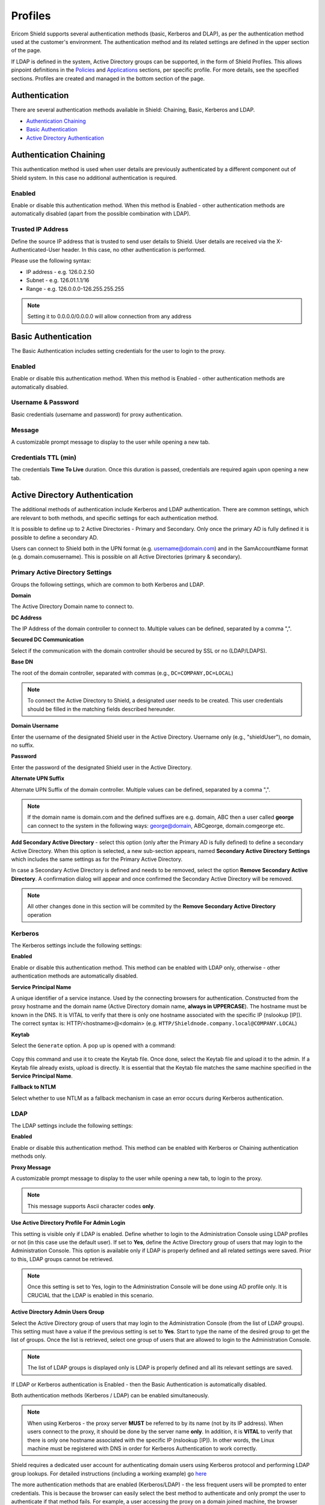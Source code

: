 ********
Profiles
********

Ericom Shield supports several authentication methods (basic, Kerberos and DLAP), as per the authentication method used at the customer's environment. 
The authentication method and its related settings are defined in the upper section of the page.

If LDAP is defined in the system, Active Directory groups can be supported, in the form of Shield Profiles. This allows pinpoint definitions 
in the `Policies <policies.html>`_ and `Applications <applications.html>`_ sections, per specific profile. For more details, see the specified sections. 
Profiles are created and managed in the bottom section of the page.

.. figure:: images/Profile.png
	:scale: 55%
	:align: center	

Authentication
==============

There are several authentication methods available in Shield: Chaining, Basic, Kerberos and LDAP. 

*   `Authentication Chaining <profiles.html#id1>`_

*   `Basic Authentication <profiles.html#id2>`_

*   `Active Directory Authentication <profiles.html#id4>`_



Authentication Chaining
=======================

This authentication method is used when user details are previously authenticated by a different component out of Shield system. In this case no additional authentication is required. 

Enabled
-------

Enable or disable this authentication method. When this method is Enabled - other authentication methods are automatically disabled (apart from the possible combination with LDAP).

Trusted IP Address
------------------

Define the source IP address that is trusted to send user details to Shield. User details are received via the X-Authenticated-User header. In this case, no other authentication is performed.

Please use the following syntax:

- IP address - e.g. 126.0.2.50
- Subnet - e.g. 126.01.1.1/16
- Range - e.g. 126.0.0.0-126.255.255.255

.. note:: Setting it to 0.0.0.0/0.0.0.0 will allow connection from any address

Basic Authentication
====================

The Basic Authentication includes setting credentials for the user to login to the proxy. 

Enabled
-------

Enable or disable this authentication method. When this method is Enabled - other authentication methods are automatically disabled.

Username & Password
-------------------

Basic credentials (username and password) for proxy authentication. 

Message
-------

A customizable prompt message to display to the user while opening a new tab.

Credentials TTL (min)
---------------------

The credentials **Time To Live** duration. Once this duration is passed, credentials are required again upon opening a new tab.

Active Directory Authentication
===============================

The additional methods of authentication include Kerberos and LDAP authentication. There are common settings, which are relevant to both methods, 
and specific settings for each authentication method. 

It is possible to define up to 2 Active Directories - Primary and Secondary. Only once the primary AD is fully defined it is possible to define a secondary AD.

Users can connect to Shield both in the UPN format (e.g. username@domain.com) and in the SamAccountName format (e.g. domain.com\username). This is possible on all Active Directories (primary & secondary).

Primary Active Directory Settings
---------------------------------

Groups the following settings, which are common to both Kerberos and LDAP.

**Domain**

The Active Directory Domain name to connect to. 

**DC Address**

The IP Address of the domain controller to connect to. Multiple values can be defined, separated by a comma ",".

**Secured DC Communication**

Select if the communication with the domain controller should be secured by SSL or no (LDAP/LDAPS).

**Base DN**

The root of the domain controller, separated with commas (e.g., ``DC=COMPANY,DC=LOCAL``)

.. note:: To connect the Active Directory to Shield, a designated user needs to be created. This user credentials should be filled in the matching fields described hereunder.

**Domain Username**

Enter the username of the designated Shield user in the Active Directory. Username only (e.g., "shieldUser"), no domain, no suffix.

**Password**

Enter the password of the designated Shield user in the Active Directory.

**Alternate UPN Suffix**

Alternate UPN Suffix of the domain controller. Multiple values can be defined, separated by a comma ",".

.. note:: If the domain name is domain.com and the defined suffixes are e.g. domain, ABC then a user called **george** can connect to the system in the following ways: george@domain, ABC\george, domain.com\george etc.

**Add Secondary Active Directory** - select this option (only after the Primary AD is fully defined) to define a secondary Active Directory. When this option is selected, 
a new sub-section appears, named **Secondary Active Directory Settings** which includes the same settings as for the Primary Active Directory. 

In case a Secondary Active Directory is defined and needs to be removed, select the option **Remove Secondary Active Directory**. A confirmation dialog will appear and once confirmed
the Secondary Active Directory will be removed.

.. note:: All other changes done in this section will be commited by the **Remove Secondary Active Directory** operation

Kerberos
--------

The Kerberos settings include the following settings:

**Enabled**

Enable or disable this authentication method. This method can be enabled with LDAP only, otherwise - other authentication methods are automatically disabled.

**Service Principal Name**

A unique identifier of a service instance. Used by the connecting browsers for authentication. Constructed from the proxy hostname and the domain name (Active Directory domain name, **always in UPPERCASE**). The hostname must be known in the DNS. It is VITAL to verify that there is only one hostname associated with the specific IP (nslookup [IP]).
The correct syntax is: HTTP/<hostname>@<domain> (e.g. ``HTTP/Shieldnode.company.local@COMPANY.LOCAL``)

**Keytab** 

Select the ``Generate`` option. A pop up is opened with a command:

.. figure:: images/generate.png
		:scale: 75%
		:align: center	

Copy this command and use it to create the Keytab file. Once done, select the Keytab file and upload it to the admin.
If a Keytab file already exists, upload is directly. It is essential that the Keytab file matches the same machine specified in the **Service Principal Name**.

**Fallback to NTLM**

Select whether to use NTLM as a fallback mechanism in case an error occurs during Kerberos authentication. 

LDAP
----

The LDAP settings include the following settings:

**Enabled**

Enable or disable this authentication method. This method can be enabled with Kerberos or Chaining authentication methods only. 

**Proxy Message**

A customizable prompt message to display to the user while opening a new tab, to login to the proxy.

.. note:: This message supports Ascii character codes **only**.

**Use Active Directory Profile For Admin Login**

This setting is visible only if LDAP is enabled. 
Define whether to login to the Administration Console using LDAP profiles or not (in this case use the default user). If set to **Yes**, define the Active Directory group of users that may login to the Administration Console. This option is available only if LDAP is properly defined and all related settings were saved. Prior to this, LDAP groups cannot be retrieved.

.. note:: Once this setting is set to Yes, login to the Administration Console will be done using AD profile only. It is CRUCIAL that the LDAP is enabled in this scenario.

**Active Directory Admin Users Group**

Select the Active Directory group of users that may login to the Administration Console (from the list of LDAP groups). This setting must have a value if the previous setting is set to **Yes**.
Start to type the name of the desired group to get the list of groups. Once the list is retrieved, select one group of users that are allowed to login to the Administration Console.

.. note:: The list of LDAP groups is displayed only is LDAP is properly defined and all its relevant settings are saved.



If LDAP or Kerberos authentication is Enabled - then the Basic Authentication is automatically disabled.

Both authentication methods (Kerberos / LDAP) can be enabled simultaneously.

.. note:: When using Kerberos - the proxy server **MUST** be referred to by its name (not by its IP address). When users connect to the proxy, it should be done by the server name **only**. In addition, it is **VITAL** to verify that there is only one hostname associated with the specific IP (nslookup [IP]).  In other words, the Linux machine must be registered with DNS in order for Kerberos Authentication to work correctly.

Shield requires a dedicated user account for authenticating domain users using Kerberos protocol and performing LDAP group lookups.
For detailed instructions (including a working example) go `here <../kerberos.html>`_

The more authentication methods that are enabled (Kerberos/LDAP) - the less frequent users will be prompted to enter credentials. 
This is because the browser can easily select the best method to authenticate and only prompt the user to authenticate if that method fails.
For example, a user accessing the proxy on a domain joined machine, the browser would first attempt to authenticate via Kerberos.  
If successful, then the page is displayed without the need to prompt for authentication.  

Once all settings are filled in and saved, it is possible to create ``Profiles`` and define relevant policies for each profile. For more information, please see below.

Updating Existing Settings
--------------------------

When updating existing information in the Authentication Settings section (e.g., **Domain**/**Base DN** fields) - This action will remove all the defined 
profiles and any related policies will also be deleted.  Once removed, these items cannot be restored, they would need to be re-entered. 
It is **crucial** that any update is applied carefully to avoid losing important configuration.  
Other fields can be updated as required without affecting the profiles or policies.  If an update will result in these items being removed, then the following message is displayed:

.. figure:: images/savesettingsconfirmation.png
	:scale: 75%
	:align: center	

Validation checks are performed only for the **Enabled** method of authentication. If the updated information is not valid or incorrect, an error message is displayed.

Profiles Table
--------------

This table displays existing profiles defined in the system. Profiles are assigned to Active Directory Group(s) which allows the Administrator to apply separate policies to 
different users based on their specific group membership. The available actions are: ``Add New Profile``, ``Delete Profile`` & ``Refresh``.

.. figure:: images/ProfilesTable.png
	:scale: 75%
	:align: center	

The table includes a default profile named **All**. All policies (URL's) defined in the policies table, that are not related to a certain profile - are by default related 
to the **All** profile.

Select the ``Add New Profile`` option to create a new profile. Enter a profile name and associate it to one or more Active Directory group(s). The ``Comment`` field is optional.

.. note:: This option is only available if the LDAP Enabled setting is set to ``Yes``, else - the option is disabled.

Once a profile is created, it is possible to define policies and assign the policy to this Profile. For more information about setting profile's policies, go to `Policies <policies.html>`_.

To edit an existing profile, select the specific entry in the table and a dialog appears with the profile details. Modify the fields as desired. All fields except ``Comment`` must have a value.

If a profile is deleted (using the ``Delete Profile`` option), all the related policies are also deleted. Since this action is irreversible, a message is issued to verify the action should take place:

.. figure:: images/deleteProfileMessage.png
	:scale: 75%
	:align: center	

To avoid deleting related policies, view the policies in the policies section first and re-assign any that are still required.

.. note:: It is highly recommended that each user will be associated to a single Shield profile only. If a user is associated to several Active Directory groups, this will lead to several Shield profiles, which may lead to inconsistent Shield policies enforcement. When this it the case, a warning message appears in the Dashboard, explaining the issue at hand.

For advanced configuration, using more than one authentication method, go `here <../FAQ/advanceAuth.html>`_. 